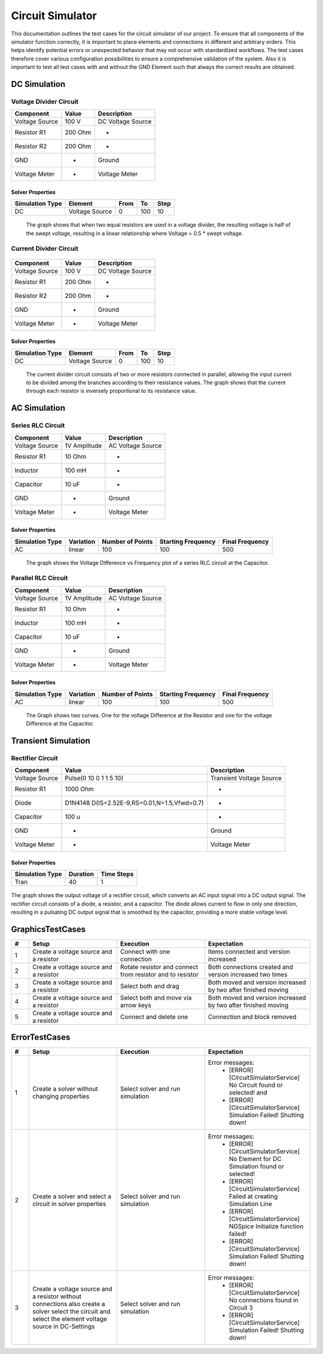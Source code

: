 Circuit Simulator
=================
This documentation outlines the test cases for the circuit simulator of our project. 
To ensure that all components of the simulator function correctly, it is important to place elements and connections in different and arbitrary orders. 
This helps identify potential errors or unexpected behavior that may not occur with standardized workflows. 
The test cases therefore cover various configuration possibilities to ensure a comprehensive validation of the system.
Also it is important to test all test cases with and without the GND Element such that always the correct results are obtained.

DC Simulation 
-------------

Voltage Divider Circuit
^^^^^^^^^^^^^^^^^^^^^^^


.. image:: images/circuit_voltage_divider.png
    :width: 400px
    

.. list-table::
   :header-rows: 1

   * - Component
     - Value
     - Description
   * - Voltage Source
     - 100 V
     - DC Voltage Source
   * - Resistor R1
     - 200 Ohm
     - -
   * - Resistor R2
     - 200 Ohm
     - -
   * - GND
     - -
     - Ground
   * - Voltage Meter
     - -
     - Voltage Meter

Solver Properties
+++++++++++++++++
.. list-table::
   :header-rows: 1

   * - Simulation Type
     - Element
     - From
     - To
     - Step
   * - DC
     - Voltage Source
     - 0
     - 100
     - 10

.. figure:: images/circuit_result_voltage_divider.png
   :width: 400px
   :alt: Alternate text

   The graph shows that when two equal resistors are used in a voltage divider, 
   the resulting voltage is half of the swept voltage, 
   resulting in a linear relationship where Voltage = 0.5 * swept voltage.

    

Current Divider Circuit
^^^^^^^^^^^^^^^^^^^^^^^


.. figure:: images/circuit_current_divider.png
    :width: 400px


.. list-table::
   :header-rows: 1

   * - Component
     - Value
     - Description
   * - Voltage Source
     - 100 V
     - DC Voltage Source
   * - Resistor R1
     - 200 Ohm
     - -
   * - Resistor R2
     - 200 Ohm
     - -
   * - GND
     - -
     - Ground
   * - Voltage Meter
     - -
     - Voltage Meter


Solver Properties
+++++++++++++++++
.. list-table::
   :header-rows: 1

   * - Simulation Type
     - Element
     - From
     - To
     - Step
   * - DC
     - Voltage Source
     - 0
     - 100
     - 10

.. figure:: images/circuit_result_current_divider.png
    :width: 400px 
    :alt: Alternate text

    The current divider circuit consists of two or more resistors connected in parallel, 
    allowing the input current to be divided among the branches according to their resistance values. 
    The graph shows that the current through each resistor is inversely proportional to its resistance value.


AC Simulation
-------------


Series RLC Circuit
^^^^^^^^^^^^^^^^^^	


.. image:: images/circuit_series_RLC.png
    :width: 400px



.. list-table::
   :header-rows: 1

   * - Component
     - Value
     - Description
   * - Voltage Source
     - 1V Amplitude
     - AC Voltage Source
   * - Resistor R1
     - 10 Ohm
     - -
   * - Inductor
     - 100 mH
     - -
   * - Capacitor
     - 10 uF
     - - 
   * - GND
     - -
     - Ground
   * - Voltage Meter
     - -
     - Voltage Meter



Solver Properties
+++++++++++++++++
.. list-table::
   :header-rows: 1

   * - Simulation Type
     - Variation
     - Number of Points
     - Starting Frequency
     - Final Frequency
   * - AC
     - linear
     - 100
     - 100
     - 500


.. figure:: images/circuit_result_series_RLC.png
    :width: 400px 
    :alt: Alternate text

    The graph shows the Voltage Difference vs Frequency plot of a series RLC circuit at the Capacitor.


Parallel RLC Circuit
^^^^^^^^^^^^^^^^^^^^	


.. image:: images/circuit_parallel_RLC.png
    :width: 400px


.. list-table::
    :header-rows: 1
  
    * - Component
      - Value
      - Description
    * - Voltage Source
      - 1V Amplitude
      - AC Voltage Source
    * - Resistor R1
      - 10 Ohm
      - -
    * - Inductor
      - 100 mH
      - -
    * - Capacitor
      - 10 uF
      - - 
    * - GND
      - -
      - Ground
    * - Voltage Meter
      - -
      - Voltage Meter


Solver Properties
+++++++++++++++++
.. list-table::
    :header-rows: 1

    * - Simulation Type
      - Variation
      - Number of Points
      - Starting Frequency
      - Final Frequency
    * - AC
      - linear
      - 100
      - 100
      - 500

.. figure:: images/circuit_result_parallel_RLC.png
    :width: 400px 
    :alt: Alternate text

    The Graph shows two curves. One for the voltage Difference at the Resistor and one for the voltage Difference at the Capacitor.

Transient Simulation
--------------------


Rectifier Circuit
^^^^^^^^^^^^^^^^^


.. image:: images/circuit_rectifier.png
    :width: 400px


.. list-table::
    :header-rows: 1

    * - Component
      - Value
      - Description
    * - Voltage Source
      - Pulse(0 10 0 1 1 5 10)
      - Transient Voltage Source
    * - Resistor R1
      - 1000 Ohm
      - -
    * - Diode
      - D1N4148 D(IS=2.52E-9,RS=0.01,N=1.5,Vfwd=0.7)
      - -
    * - Capacitor
      - 100 u
      - -
    * - GND
      - -
      - Ground
    * - Voltage Meter
      - -
      - Voltage Meter


Solver Properties
+++++++++++++++++
.. list-table::
    :header-rows: 1

    * - Simulation Type
      - Duration
      - Time Steps
    * - Tran
      - 40
      - 1
    

.. figure:: images/circuit_result_rectifier.png
    :width: 400px 
    :alt: Alternate text

The graph shows the output voltage of a rectifier circuit,
which converts an AC input signal into a DC output signal. 
The rectifier circuit consists of a diode, a resistor, and a capacitor. 
The diode allows current to flow in only one direction, 
resulting in a pulsating DC output signal that is smoothed by the capacitor, 
providing a more stable voltage level.

GraphicsTestCases
-----------------

.. list-table::
   :header-rows: 1
   :widths: 5 25 25 30

   * - #
     - Setup
     - Execution
     - Expectation

   * - 1
     - Create a voltage source and a resistor
     - Connect with one connection
     - Items connected and version increased

   * - 2
     - Create a voltage source and a resistor
     - Rotate resistor and connect from resistor and to resistor
     - Both connections created and version increased two times

   * - 3
     - Create a voltage source and a resistor
     - Select both and drag 
     - Both moved and version increased by two after finished moving

   * - 4
     - Create a voltage source and a resistor
     - Select both and move via arrow keys
     - Both moved and version increased by two after finished moving
   
   * - 5
     - Create a voltage source and a resistor
     - Connect and delete one
     - Connection and block removed


ErrorTestCases
--------------

.. list-table::
   :header-rows: 1
   :widths: 5 25 25 30

   * - #
     - Setup
     - Execution
     - Expectation

   * - 1
     - Create a solver without changing properties
     - Select solver and run simulation
     - Error messages:
        - [ERROR] [CircuitSimulatorService] No Circuit found or selected! and 
        - [ERROR] [CircuitSimulatorService] Simulation Failed! Shutting down!

   * - 2
     - Create a solver and select a circuit in solver properties
     - Select solver and run simulation
     - Error messages:
        - [ERROR] [CircuitSimulatorService] No Element for DC Simulation found or selected! 
        - [ERROR] [CircuitSimulatorService] Failed at creating Simulation Line
        - [ERROR] [CircuitSimulatorService] NGSpice Initialize function failed!
        - [ERROR] [CircuitSimulatorService] Simulation Failed! Shutting down!
  
   * - 3
     - Create a voltage source and a resistor without connections also create a solver select the circuit and select the element voltage source in DC-Settings
     - Select solver and run simulation
     - Error messages:
        - [ERROR] [CircuitSimulatorService] No connections found in Circuit 3
        - [ERROR] [CircuitSimulatorService] Simulation Failed! Shutting down! 
